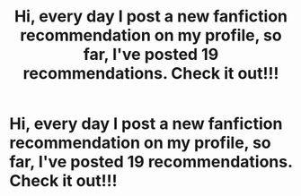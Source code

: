 #+TITLE: Hi, every day I post a new fanfiction recommendation on my profile, so far, I've posted 19 recommendations. Check it out!!!

* Hi, every day I post a new fanfiction recommendation on my profile, so far, I've posted 19 recommendations. Check it out!!!
:PROPERTIES:
:Author: flitith12
:Score: 2
:DateUnix: 1601970926.0
:DateShort: 2020-Oct-06
:FlairText: Self-Promotion/Recommendation
:END:
